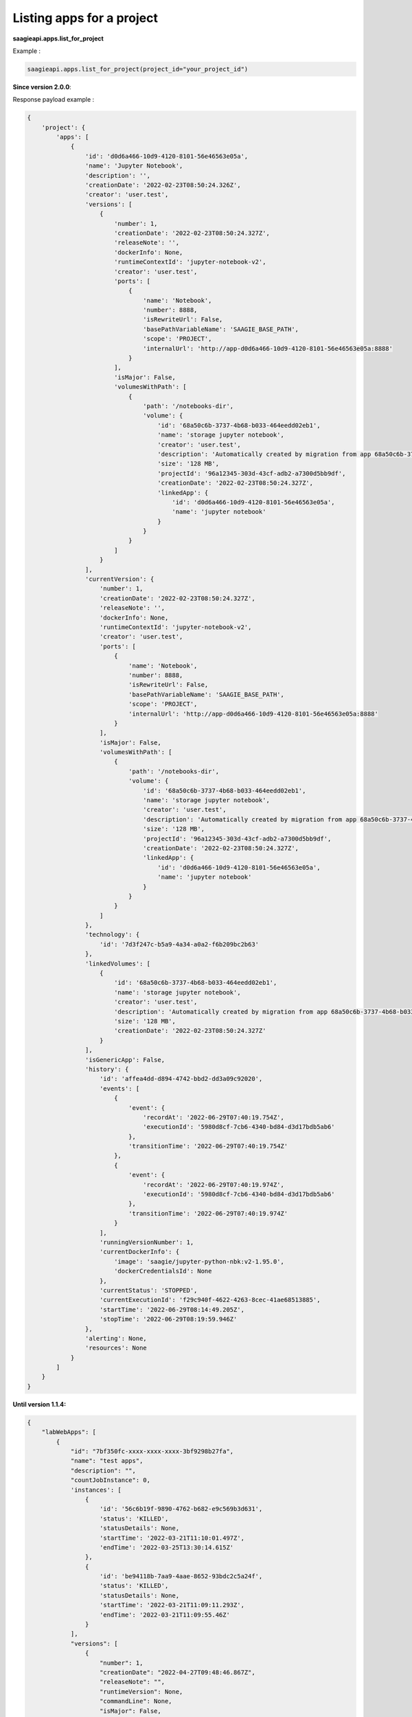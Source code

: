 Listing apps for a project
-----------------------

**saagieapi.apps.list_for_project**

Example :

.. code:: python

   saagieapi.apps.list_for_project(project_id="your_project_id")

**Since version 2.0.0**:

Response payload example :

.. code:: python

   {
       'project': {
           'apps': [
               {
                   'id': 'd0d6a466-10d9-4120-8101-56e46563e05a',
                   'name': 'Jupyter Notebook',
                   'description': '',
                   'creationDate': '2022-02-23T08:50:24.326Z',
                   'creator': 'user.test',
                   'versions': [
                       {
                           'number': 1,
                           'creationDate': '2022-02-23T08:50:24.327Z',
                           'releaseNote': '',
                           'dockerInfo': None,
                           'runtimeContextId': 'jupyter-notebook-v2',
                           'creator': 'user.test',
                           'ports': [
                               {
                                   'name': 'Notebook',
                                   'number': 8888,
                                   'isRewriteUrl': False,
                                   'basePathVariableName': 'SAAGIE_BASE_PATH',
                                   'scope': 'PROJECT',
                                   'internalUrl': 'http://app-d0d6a466-10d9-4120-8101-56e46563e05a:8888'
                               }
                           ],
                           'isMajor': False,
                           'volumesWithPath': [
                               {
                                   'path': '/notebooks-dir',
                                   'volume': {
                                       'id': '68a50c6b-3737-4b68-b033-464eedd02eb1',
                                       'name': 'storage jupyter notebook',
                                       'creator': 'user.test',
                                       'description': 'Automatically created by migration from app 68a50c6b-3737-4b68-b033-464eedd02eb1',
                                       'size': '128 MB',
                                       'projectId': '96a12345-303d-43cf-adb2-a7300d5bb9df',
                                       'creationDate': '2022-02-23T08:50:24.327Z',
                                       'linkedApp': {
                                           'id': 'd0d6a466-10d9-4120-8101-56e46563e05a',
                                           'name': 'jupyter notebook'
                                       }
                                   }
                               }
                           ]
                       }
                   ],
                   'currentVersion': {
                       'number': 1,
                       'creationDate': '2022-02-23T08:50:24.327Z',
                       'releaseNote': '',
                       'dockerInfo': None,
                       'runtimeContextId': 'jupyter-notebook-v2',
                       'creator': 'user.test',
                       'ports': [
                           {
                               'name': 'Notebook',
                               'number': 8888,
                               'isRewriteUrl': False,
                               'basePathVariableName': 'SAAGIE_BASE_PATH',
                               'scope': 'PROJECT',
                               'internalUrl': 'http://app-d0d6a466-10d9-4120-8101-56e46563e05a:8888'
                           }
                       ],
                       'isMajor': False,
                       'volumesWithPath': [
                           {
                               'path': '/notebooks-dir',
                               'volume': {
                                   'id': '68a50c6b-3737-4b68-b033-464eedd02eb1',
                                   'name': 'storage jupyter notebook',
                                   'creator': 'user.test',
                                   'description': 'Automatically created by migration from app 68a50c6b-3737-4b68-b033-464eedd02eb1',
                                   'size': '128 MB',
                                   'projectId': '96a12345-303d-43cf-adb2-a7300d5bb9df',
                                   'creationDate': '2022-02-23T08:50:24.327Z',
                                   'linkedApp': {
                                       'id': 'd0d6a466-10d9-4120-8101-56e46563e05a',
                                       'name': 'jupyter notebook'
                                   }
                               }
                           }
                       ]
                   },
                   'technology': {
                       'id': '7d3f247c-b5a9-4a34-a0a2-f6b209bc2b63'
                   },
                   'linkedVolumes': [
                       {
                           'id': '68a50c6b-3737-4b68-b033-464eedd02eb1',
                           'name': 'storage jupyter notebook',
                           'creator': 'user.test',
                           'description': 'Automatically created by migration from app 68a50c6b-3737-4b68-b033-464eedd02eb1',
                           'size': '128 MB',
                           'creationDate': '2022-02-23T08:50:24.327Z'
                       }
                   ],
                   'isGenericApp': False,
                   'history': {
                       'id': 'affea4dd-d894-4742-bbd2-dd3a09c92020',
                       'events': [
                           {
                               'event': {
                                   'recordAt': '2022-06-29T07:40:19.754Z',
                                   'executionId': '5980d8cf-7cb6-4340-bd84-d3d17bdb5ab6'
                               },
                               'transitionTime': '2022-06-29T07:40:19.754Z'
                           },
                           {
                               'event': {
                                   'recordAt': '2022-06-29T07:40:19.974Z',
                                   'executionId': '5980d8cf-7cb6-4340-bd84-d3d17bdb5ab6'
                               },
                               'transitionTime': '2022-06-29T07:40:19.974Z'
                           }
                       ],
                       'runningVersionNumber': 1,
                       'currentDockerInfo': {
                           'image': 'saagie/jupyter-python-nbk:v2-1.95.0',
                           'dockerCredentialsId': None
                       },
                       'currentStatus': 'STOPPED',
                       'currentExecutionId': 'f29c940f-4622-4263-8cec-41ae68513885',
                       'startTime': '2022-06-29T08:14:49.205Z',
                       'stopTime': '2022-06-29T08:19:59.946Z'
                   },
                   'alerting': None,
                   'resources': None
               }
           ]
       }
   }

**Until version 1.1.4:**

.. code:: python

   {
       "labWebApps": [
           {
               "id": "7bf350fc-xxxx-xxxx-xxxx-3bf9298b27fa",
               "name": "test apps",
               "description": "",
               "countJobInstance": 0,
               'instances': [
                   {
                       'id': '56c6b19f-9890-4762-b682-e9c569b3d631',
                       'status': 'KILLED',
                       'statusDetails': None,
                       'startTime': '2022-03-21T11:10:01.497Z',
                       'endTime': '2022-03-25T13:30:14.615Z'
                   },
                   {
                       'id': 'be94118b-7aa9-4aae-8652-93bdc2c5a24f',
                       'status': 'KILLED',
                       'statusDetails': None,
                       'startTime': '2022-03-21T11:09:11.293Z',
                       'endTime': '2022-03-21T11:09:55.46Z'
                   }
               ],
               "versions": [
                   {
                       "number": 1,
                       "creationDate": "2022-04-27T09:48:46.867Z",
                       "releaseNote": "",
                       "runtimeVersion": None,
                       "commandLine": None,
                       "isMajor": False,
                       "isCurrent": True,
                       "dockerInfo": {
                           "image": "saagie/",
                           "dockerCredentialsId": None
                       },
                       "exposedPorts": [],
                       "storagePaths": []
                   }
               ],
               "category": "",
               "technology": {
                   "id": "36912c68-xxxx-xxxx-xxxx-b5ded8eb7b13"
               },
               "alerting": None,
               "creationDate": "2022-04-27T09:48:46.867Z",
               "isDeletable": True,
               "graphPipelines": [],
               "storageSizeInMB": 128,
               "doesUseGPU": False,
               "resources": None
           },
           {
               "id": "7bf350fc-xxxx-xxxx-xxxx-3bf9298b27fa",
               "name": "test apps2",
               "description": "",
               "countJobInstance": 0,
               ..........
               ..........
           }
       ]
   }
